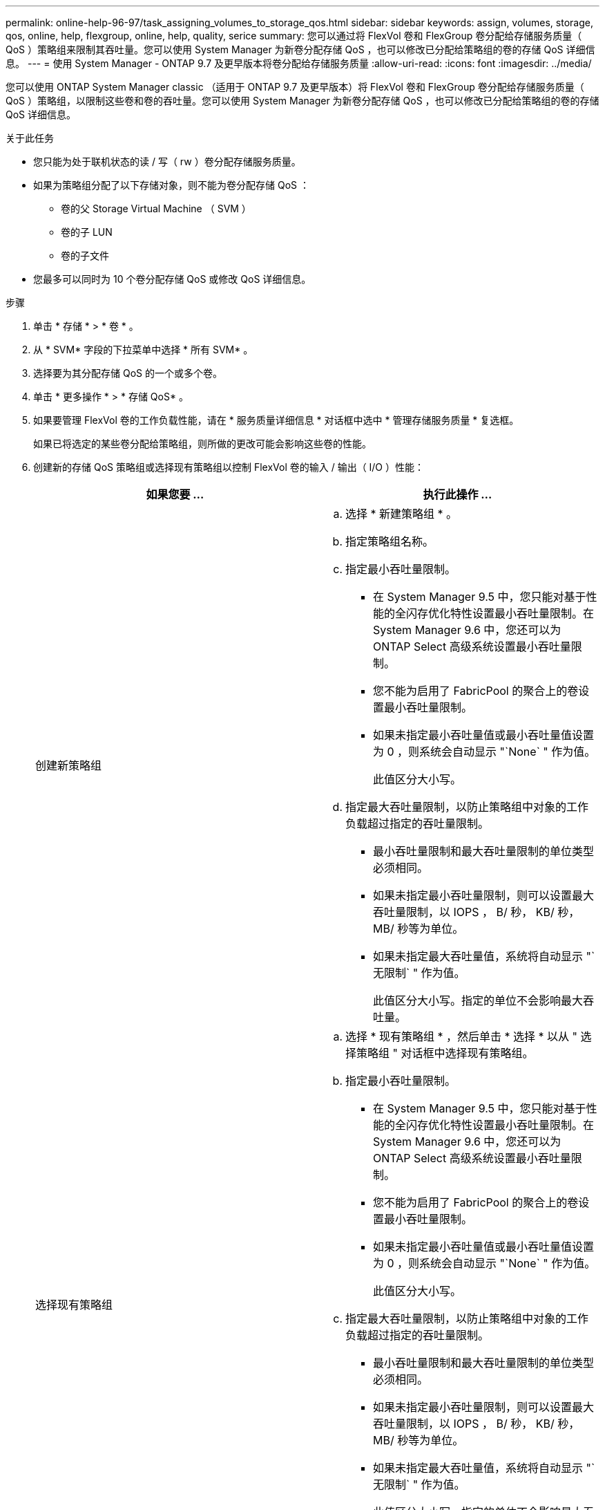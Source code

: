 ---
permalink: online-help-96-97/task_assigning_volumes_to_storage_qos.html 
sidebar: sidebar 
keywords: assign, volumes, storage, qos, online, help, flexgroup, online, help, quality, serice 
summary: 您可以通过将 FlexVol 卷和 FlexGroup 卷分配给存储服务质量（ QoS ）策略组来限制其吞吐量。您可以使用 System Manager 为新卷分配存储 QoS ，也可以修改已分配给策略组的卷的存储 QoS 详细信息。 
---
= 使用 System Manager - ONTAP 9.7 及更早版本将卷分配给存储服务质量
:allow-uri-read: 
:icons: font
:imagesdir: ../media/


[role="lead"]
您可以使用 ONTAP System Manager classic （适用于 ONTAP 9.7 及更早版本）将 FlexVol 卷和 FlexGroup 卷分配给存储服务质量（ QoS ）策略组，以限制这些卷和卷的吞吐量。您可以使用 System Manager 为新卷分配存储 QoS ，也可以修改已分配给策略组的卷的存储 QoS 详细信息。

.关于此任务
* 您只能为处于联机状态的读 / 写（ rw ）卷分配存储服务质量。
* 如果为策略组分配了以下存储对象，则不能为卷分配存储 QoS ：
+
** 卷的父 Storage Virtual Machine （ SVM ）
** 卷的子 LUN
** 卷的子文件


* 您最多可以同时为 10 个卷分配存储 QoS 或修改 QoS 详细信息。


.步骤
. 单击 * 存储 * > * 卷 * 。
. 从 * SVM* 字段的下拉菜单中选择 * 所有 SVM* 。
. 选择要为其分配存储 QoS 的一个或多个卷。
. 单击 * 更多操作 * > * 存储 QoS* 。
. 如果要管理 FlexVol 卷的工作负载性能，请在 * 服务质量详细信息 * 对话框中选中 * 管理存储服务质量 * 复选框。
+
如果已将选定的某些卷分配给策略组，则所做的更改可能会影响这些卷的性能。

. 创建新的存储 QoS 策略组或选择现有策略组以控制 FlexVol 卷的输入 / 输出（ I/O ）性能：
+
|===
| 如果您要 ... | 执行此操作 ... 


 a| 
创建新策略组
 a| 
.. 选择 * 新建策略组 * 。
.. 指定策略组名称。
.. 指定最小吞吐量限制。
+
*** 在 System Manager 9.5 中，您只能对基于性能的全闪存优化特性设置最小吞吐量限制。在 System Manager 9.6 中，您还可以为 ONTAP Select 高级系统设置最小吞吐量限制。
*** 您不能为启用了 FabricPool 的聚合上的卷设置最小吞吐量限制。
*** 如果未指定最小吞吐量值或最小吞吐量值设置为 0 ，则系统会自动显示 "`None` " 作为值。
+
此值区分大小写。



.. 指定最大吞吐量限制，以防止策略组中对象的工作负载超过指定的吞吐量限制。
+
*** 最小吞吐量限制和最大吞吐量限制的单位类型必须相同。
*** 如果未指定最小吞吐量限制，则可以设置最大吞吐量限制，以 IOPS ， B/ 秒， KB/ 秒， MB/ 秒等为单位。
*** 如果未指定最大吞吐量值，系统将自动显示 "`无限制` " 作为值。
+
此值区分大小写。指定的单位不会影响最大吞吐量。







 a| 
选择现有策略组
 a| 
.. 选择 * 现有策略组 * ，然后单击 * 选择 * 以从 " 选择策略组 " 对话框中选择现有策略组。
.. 指定最小吞吐量限制。
+
*** 在 System Manager 9.5 中，您只能对基于性能的全闪存优化特性设置最小吞吐量限制。在 System Manager 9.6 中，您还可以为 ONTAP Select 高级系统设置最小吞吐量限制。
*** 您不能为启用了 FabricPool 的聚合上的卷设置最小吞吐量限制。
*** 如果未指定最小吞吐量值或最小吞吐量值设置为 0 ，则系统会自动显示 "`None` " 作为值。
+
此值区分大小写。



.. 指定最大吞吐量限制，以防止策略组中对象的工作负载超过指定的吞吐量限制。
+
*** 最小吞吐量限制和最大吞吐量限制的单位类型必须相同。
*** 如果未指定最小吞吐量限制，则可以设置最大吞吐量限制，以 IOPS ， B/ 秒， KB/ 秒， MB/ 秒等为单位。
*** 如果未指定最大吞吐量值，系统将自动显示 "`无限制` " 作为值。
+
此值区分大小写。指定的单位不会影响最大吞吐量。

+
如果将策略组分配给多个对象，则指定的最大吞吐量将在这些对象之间共享。





|===
. 如果要查看选定卷的列表，请单击指定卷数的链接，如果要从列表中删除任何卷，请单击 * 丢弃 * 。
+
只有在选择多个卷时，才会显示此链接。

. 单击 * 确定 * 。

